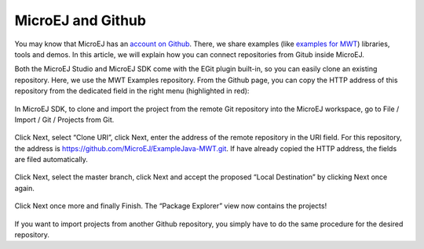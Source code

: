 MicroEJ and Github
==================

You may know that MicroEJ has an `account on Github <https://github.com/MicroEJ>`_. There, we share examples (like `examples for MWT <https://github.com/MicroEJ/ExampleJava-MWT>`_) libraries, tools and demos. In this article, we will explain how you can connect repositories from Gitub inside MicroEJ.

Both the MicroEJ Studio and MicroEJ SDK come with the EGit plugin built-in, so you can easily clone an existing repository. Here, we use the MWT Examples repository. From the Github page, you can copy the HTTP address of this repository from the dedicated field in the right menu (highlighted in red):

.. figure:: images/0-address-to-clone.png
   :alt: Address to clone
   :align: center
   :width: 1103px
   :height: 548px

In MicroEJ SDK, to clone and import the project from the remote Git repository into the MicroEJ workspace, go to File / Import / Git / Projects from Git.

.. figure:: images/1-import-type.png
   :alt: Import type
   :align: center
   :width: 520px
   :height: 553px

Click Next, select “Clone URI”, click Next, enter the address of the remote repository in the URI field. For this repository, the address is `<https://github.com/MicroEJ/ExampleJava-MWT.git>`_. If have already copied the HTTP address, the fields are filed automatically. 

.. figure:: images/2-location-to-clone.png
   :alt: Location to clone
   :align: center
   :width: 512px
   :height: 544px

Click Next, select the master branch, click Next and accept the proposed “Local Destination” by clicking Next once again.

.. figure:: images/3-local-destination.png
   :alt: Local destination
   :align: center
   :width: 513px
   :height: 544px

Click Next once more and finally Finish. The “Package Explorer” view now contains the projects!

.. figure:: images/4-projects-imported.png
   :alt: Projects imported
   :align: center
   :width: 447px
   :height: 534px

If you want to import projects from another Github repository, you simply have to do the same procedure for the desired repository.

..
   | Copyright 2008-2020, MicroEJ Corp. Content in this space is free 
   for read and redistribute. Except if otherwise stated, modification 
   is subject to MicroEJ Corp prior approval.
   | MicroEJ is a trademark of MicroEJ Corp. All other trademarks and 
   copyrights are the property of their respective owners.
